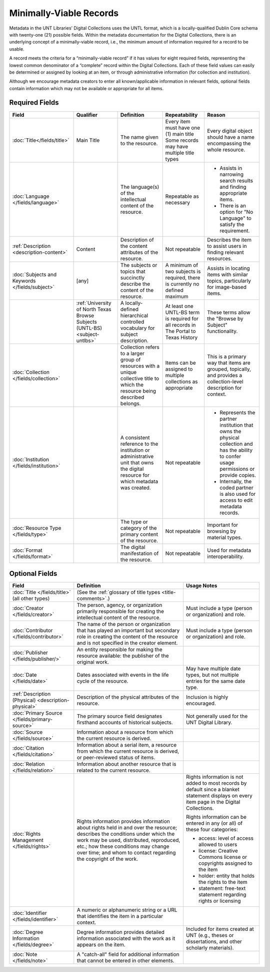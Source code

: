 ########################
Minimally-Viable Records
########################

Metadata in the UNT Libraries’ Digital Collections uses the UNTL format, which is a locally-qualified Dublin Core schema with twenty-one (21) possible fields. 
Within the metadata documentation for the Digital Collections, there is an underlying concept of a minimally-viable record, i.e., the minimum amount of information required for a record to be usable.

A record meets the criteria for a “minimally-viable record” if it has values for eight required fields, representing the lowest common denominator of a “complete” record within the Digital Collections. 
Each of these field values can easily be determined or assigned by looking at an item, or through administrative information (for collection and institution).

Although we encourage metadata creators to enter all known/applicable information in relevant fields, optional fields contain information which may not be available or appropriate for all items.

***************
Required Fields
***************

+------------------------------+-----------------+---------------------------------+----------------------------------------------+---------------------------------------+
| Field                        | Qualifier       | Definition                      | Repeatability                                | Reason                                |
+==============================+=================+=========+=======================+==============================================+=======================================+
| :doc:`Title</fields/title>`  | Main Title      | The name given to the resource. | | Every item must have one (1) main title    | Every digital object should have a    |
|                              |                 |                                 | | Some records may have multiple title types | name encompassing the whole resource. | 
+------------------------------+-----------------+---------------------------------+----------------------------------------------+---------------------------------------+
|:doc:`Language                |                 | The language(s) of the          | Repeatable as necessary                      | * Assists in narrowing search results |
|</fields/language>`           |                 | intellectual content of the     |                                              |   and finding appropriate items.      |
|                              |                 | resource.                       |                                              | * There is an option for "No Language"|
|                              |                 |                                 |                                              |   to satisfy the requirement.         |
+------------------------------+-----------------+---------------------------------+----------------------------------------------+---------------------------------------+
|:ref:`Description             | Content         | Description of the content      | Not repeatable                               | Describes the item to assist users in |
|<description-content>`        |                 | attributes of the resource.     |                                              | finding relevant resources.           |
+------------------------------+-----------------+---------------------------------+----------------------------------------------+---------------------------------------+
|:doc:`Subjects and Keywords   | [any]           | The subjects or topics that     | A minimum of two subjects is required, there | Assists in locating items with similar|
|</fields/subject>`            |                 | succinctly describe the content | is currently no defined maximum              | topics, particularly for image-based  |
|                              |                 | of the resource.                |                                              | items.                                |
+------------------------------+-----------------+---------------------------------+----------------------------------------------+---------------------------------------+
|                              |:ref:`University | A locally-defined hierarchical  | At least one UNTL-BS term is required for    | These terms allow the "Browse by      |
|                              |of North Texas   | controlled vocabulary for       | all records in The Portal to Texas History   | Subject" functionality.               |
|                              |Browse Subjects  | subject description.            |                                              |                                       |
|                              |(UNTL-BS)        |                                 |                                              |                                       |
|                              |<subject-untlbs>`|                                 |                                              |                                       |
+------------------------------+-----------------+---------------------------------+----------------------------------------------+---------------------------------------+
|:doc:`Collection              |                 | Collection refers to a larger   | Items can be assigned to multiple            | This is a primary way that items are  |
|</fields/collection>`         |                 | group of resources with a unique| collections as appropriate                   | grouped, topically, and provides a    |
|                              |                 | collective title to which the   |                                              | collection-level description for      |
|                              |                 | resource being described        |                                              | context.                              |
|                              |                 | belongs.                        |                                              |                                       |
+------------------------------+-----------------+---------------------------------+----------------------------------------------+---------------------------------------+
|:doc:`Institution             |                 | A consistent reference to the   | Not repeatable                               | * Represents the partner institution  |
|</fields/institution>`        |                 | institution or administrative   |                                              |   that owns the physical collection   |
|                              |                 | unit that owns the digital      |                                              |   and has the ability to confer usage |
|                              |                 | resource for which metadata was |                                              |   permissions or provide copies.      |
|                              |                 | created.                        |                                              | * Internally, the coded partner is    |
|                              |                 |                                 |                                              |   also used for access to edit        |
|                              |                 |                                 |                                              |   metadata records.                   |
+------------------------------+-----------------+---------------------------------+----------------------------------------------+---------------------------------------+
|:doc:`Resource Type           |                 | The type or category of the     | Not repeatable                               | Important for browsing by material    |
|</fields/type>`               |                 | primary content of the resource.|                                              | types.                                |
+------------------------------+-----------------+---------------------------------+----------------------------------------------+---------------------------------------+
|:doc:`Format </fields/format>`|                 | The digital manifestation of    | Not repeatable                               | Used for metadata interoperability.   |
|                              |                 | the resource.                   |                                              |                                       |
+------------------------------+-----------------+---------------------------------+----------------------------------------------+---------------------------------------+

***************
Optional Fields
***************

+------------------------------+---------------------------------------------+----------------------------------------------------------------+
| Field                        | Definition                                  | Usage Notes                                                    |
+==============================+=============================================+================================================================+
|:doc:`Title </fields/title>`  | (See the :ref:`glossary of title types      |                                                                |
|(all other types)             | <title-comments>`.)                         |                                                                |
+------------------------------+---------------------------------------------+----------------------------------------------------------------+
|:doc:`Creator                 | The person, agency, or organization         | Must include a type (person or organization) and role.         |
|</fields/creator>`            | primarily responsible for creating the      |                                                                |
|                              | intellectual content of the resource.       |                                                                |
+------------------------------+---------------------------------------------+----------------------------------------------------------------+
|:doc:`Contributor             | The name of the person or organization that | Must include a type (person or organization) and role.         |
|</fields/contributor>`        | has played an important but secondary role  |                                                                |
|                              | in creating the content of the resource and |                                                                |
|                              | is not specified in the creator element.    |                                                                |
+------------------------------+---------------------------------------------+----------------------------------------------------------------+
|:doc:`Publisher               | An entity responsible for making the        |                                                                |
|</fields/publisher/>`         | resource available: the publisher of the    |                                                                |
|                              | original work.                              |                                                                |
+------------------------------+---------------------------------------------+----------------------------------------------------------------+
|:doc:`Date </fields/date>`    | Dates associated with events in the life    | May have multiple date types, but not multiple entries for the |
|                              | cycle of the resource.                      | same date type.                                                |
+------------------------------+---------------------------------------------+----------------------------------------------------------------+
|:ref:`Description (Physical)  | Description of the physical attributes of   | Inclusion is highly encouraged.                                |
|<description-physical>`       | the resource.                               |                                                                |
+------------------------------+---------------------------------------------+----------------------------------------------------------------+
|:doc:`Primary Source          | The primary source field designates         | Not generally used for the UNT Digital Library.                |
|</fields/primary-source>`     | firsthand accounts of historical subjects.  |                                                                |
+------------------------------+---------------------------------------------+----------------------------------------------------------------+
|:doc:`Source </fields/source>`| Information about a resource from which     |                                                                |
|                              | the current resource is derived.            |                                                                |
+------------------------------+---------------------------------------------+----------------------------------------------------------------+
|:doc:`Citation                | Information about a serial item, a resource |                                                                |
|</fields/citation>`           | from which the current resource is derived, |                                                                |
|                              | or peer-reviewed status of items.           |                                                                |
+------------------------------+---------------------------------------------+----------------------------------------------------------------+
|:doc:`Relation                | Information about another resource that is  |                                                                |
|</fields/relation>`           | related to the current resource.            |                                                                |
+------------------------------+---------------------------------------------+----------------------------------------------------------------+
|:doc:`Rights Management       | Rights information provides information     | Rights information is not added to most records by default     |
|</fields/rights>`             | about rights held in and over the resource; | since a blanket statement displays on every item page in the   | 
|                              | describes the conditions under which the    | Digital Collections.                                           |
|                              | work may be used, distributed, reproduced,  |                                                                |
|                              | etc.; how these conditions may change over  | Rights information can be entered in any (or all) of these     |
|                              | time; and whom to contact regarding the     | four categories:                                               |
|                              | copyright of the work.                      |                                                                |
|                              |                                             | * access: level of access allowed to users                     |
|                              |                                             | * license: Creative Commons license or copyrights assigned to  |
|                              |                                             |   the item                                                     |
|                              |                                             | * holder: entity that holds the rights to the item             |
|                              |                                             | * statement: free-text statement regarding rights or licensing |
+------------------------------+---------------------------------------------+----------------------------------------------------------------+
|:doc:`Identifier              | A numeric or alphanumeric string or a URL   |                                                                |
|</fields/identifier>`         | that identifies the item in a particular    |                                                                |
|                              | context.                                    |                                                                |
+------------------------------+---------------------------------------------+----------------------------------------------------------------+
|:doc:`Degree Information      | Degree information provides detailed        | Included for items created at UNT (e.g., theses or             |
|</fields/degree>`             | information associated with the work as it  | dissertations, and other scholarly materials).                 |
|                              | appears on the item.                        |                                                                |
+------------------------------+---------------------------------------------+----------------------------------------------------------------+
|:doc:`Note </fields/note>`    | A "catch-all" field for additional          |                                                                |
|                              | information that cannot be entered in       |                                                                |
|                              | other elements.                             |                                                                |
+------------------------------+---------------------------------------------+----------------------------------------------------------------+



